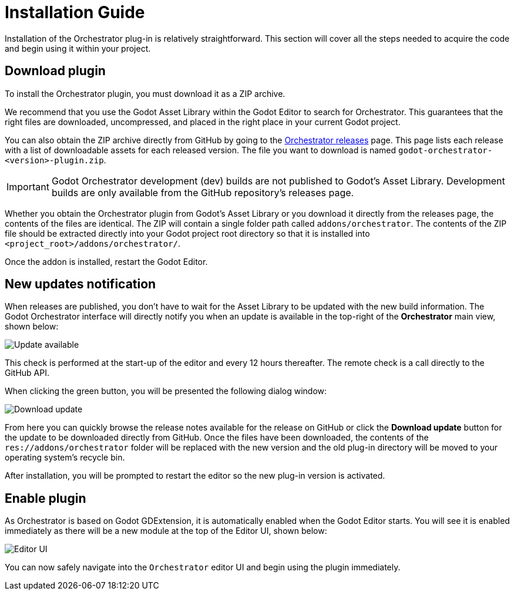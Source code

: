 = Installation Guide

Installation of the Orchestrator plug-in is relatively straightforward.
This section will cover all the steps needed to acquire the code and begin using it within your project.

== Download plugin

To install the Orchestrator plugin, you must download it as a ZIP archive.

We recommend that you use the Godot Asset Library within the Godot Editor to search for Orchestrator.
This guarantees that the right files are downloaded, uncompressed, and placed in the right place in your current Godot project.

You can also obtain the ZIP archive directly from GitHub by going to the https://github.com/Vahera/godot-orchestrator/releases[Orchestrator releases] page.
This page lists each release with a list of downloadable assets for each released version.
The file you want to download is named `godot-orchestrator-<version>-plugin.zip`.

[IMPORTANT]
====
Godot Orchestrator development (dev) builds are not published to Godot's Asset Library.
Development builds are only available from the GitHub repository's releases page.
====

Whether you obtain the Orchestrator plugin from Godot's Asset Library or you download it directly from the releases page, the contents of the files are identical.
The ZIP will contain a single folder path called `addons/orchestrator`.
The contents of the ZIP file should be extracted directly into your Godot project root directory so that it is installed into `<project_root>/addons/orchestrator/`.

Once the addon is installed, restart the Godot Editor.

== New updates notification

When releases are published, you don't have to wait for the Asset Library to be updated with the new build information.
The Godot Orchestrator interface will directly notify you when an update is available in the top-right of the **Orchestrator** main view, shown below:

image::editor-main-view-update-available.png[Update available]

This check is performed at the start-up of the editor and every 12 hours thereafter.
The remote check is a call directly to the GitHub API.

When clicking the green button, you will be presented the following dialog window:

image::editor-download-update.png[Download update]

From here you can quickly browse the release notes available for the release on GitHub or click the **Download update** button for the update to be downloaded directly from GitHub.
Once the files have been downloaded, the contents of the `res://addons/orchestrator` folder will be replaced with the new version and the old plug-in directory will be moved to your operating system's recycle bin.

After installation, you will be prompted to restart the editor so the new plug-in version is activated.

== Enable plugin

As Orchestrator is based on Godot GDExtension, it is automatically enabled when the Godot Editor starts.
You will see it is enabled immediately as there will be a new module at the top of the Editor UI, shown below:

image::editor-top-ui.png[Editor UI]

You can now safely navigate into the `Orchestrator` editor UI and begin using the plugin immediately.